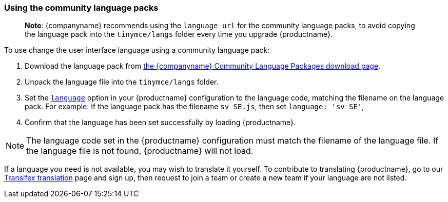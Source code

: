 === Using the community language packs

ifeval::[{forModuleLoaders} != true]
> *Note*: {companyname} recommends using the `language_url` for the community language packs, to avoid copying the language pack into the `tinymce/langs` folder every time you upgrade {productname}.
endif::[]

To use change the user interface language using a community language pack:

. Download the language pack from link:{gettiny}/language-packages/[the {companyname} Community Language Packages download page].
ifeval::[{forModuleLoaders} == true]
. Unzip and import/require the language file.
endif::[]
ifeval::[{forModuleLoaders} != true]
. Unpack the language file into the `tinymce/langs` folder.
endif::[]
. Set the xref:configure/localization.adoc#language[`language`] option in your {productname} configuration to the language code, matching the filename on the language pack. For example: If the language pack has the filename `sv_SE.js`, then set `language: 'sv_SE'`,
. Confirm that the language has been set successfully by loading {productname}.

NOTE: The language code set in the {productname} configuration must match the filename of the language file. If the language file is not found, {productname} will not load.

If a language you need is not available, you may wish to translate it yourself. To contribute to translating {productname}, go to our https://www.transifex.com/projects/p/tinymce/[Transifex translation] page and sign up, then request to join a team or create a new team if your language are not listed.
